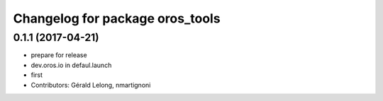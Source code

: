 ^^^^^^^^^^^^^^^^^^^^^^^^^^^^^^^^
Changelog for package oros_tools
^^^^^^^^^^^^^^^^^^^^^^^^^^^^^^^^

0.1.1 (2017-04-21)
------------------
* prepare for release
* dev.oros.io in defaul.launch
* first
* Contributors: Gérald Lelong, nmartignoni
